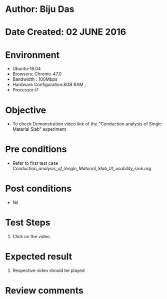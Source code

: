 * Author: Biju Das
* Date Created: 02 JUNE 2016
* Environment
  - Ubuntu-16.04
  - Browsers: Chrome-47.0
  - Bandwidth : 100Mbps
  - Hardware Configuration:8GB RAM , 
  - Processor:i7

* Objective
  - To check Demonstration video link of the  "Conduction analysis of Single Material Slab" experiment

* Pre conditions
  - Refer to first test case [[ Conduction_analysis_of_Single_Material_Slab_01_usability_smk.org]]

* Post conditions
   - Nil

* Test Steps
  1. Click on the video 

* Expected result
  1. Respective video should be played

* Review comments
